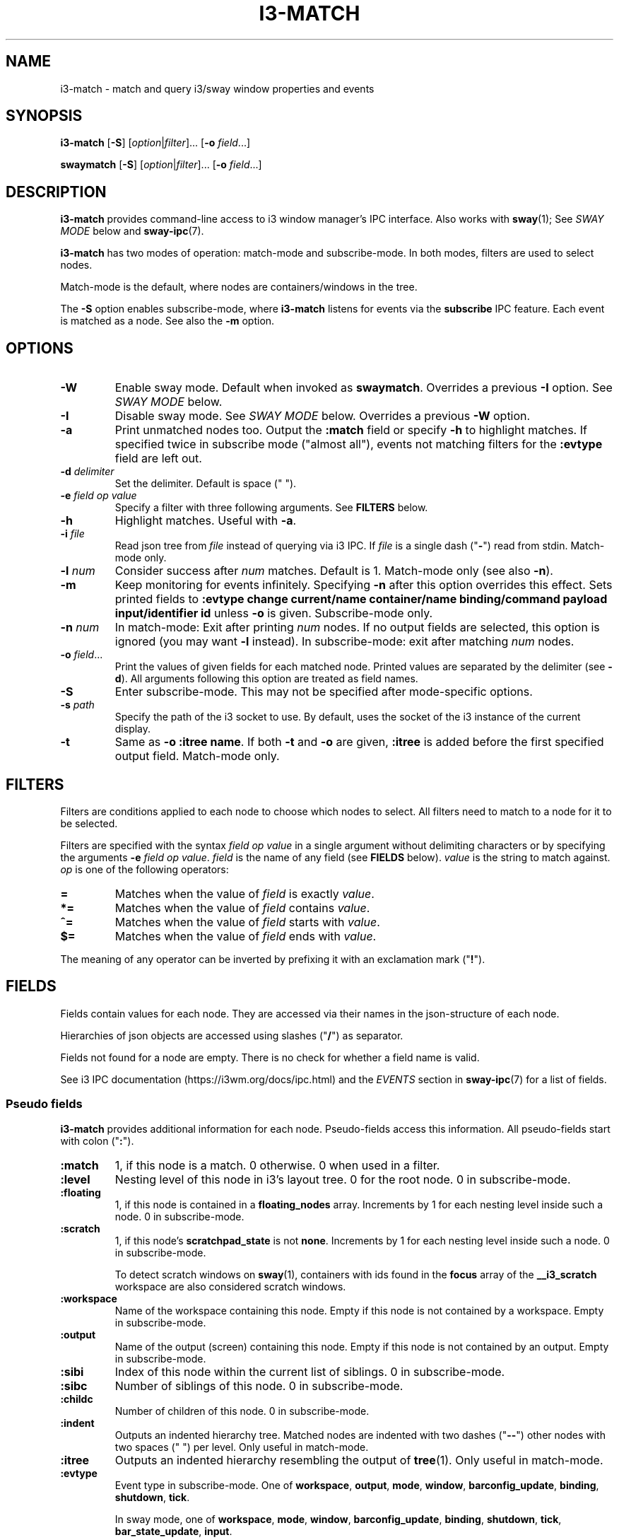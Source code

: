 .TH I3\-MATCH 1 2022-05-11 "i3\-match" "i3\-match Manual"
.SH NAME
i3\-match \- match and query i3/sway window properties and events
.SH SYNOPSIS
.B i3\-match
.RB [ \-S ]
.RI [ option | filter ]...
.RB [ \-o " \fIfield" \fR...]

.B swaymatch
.RB [ \-S ]
.RI [ option | filter ]...
.RB [ \-o " \fIfield" \fR...]
.SH DESCRIPTION
\fBi3\-match\fR provides command\-line access to i3 window manager's IPC
interface. Also works with \fBsway\fR(1); See \fISWAY MODE\fR below and
\fBsway\-ipc\fR(7).
.PP
.B i3\-match
has two modes of operation: match\-mode and subscribe\-mode. In both modes,
filters are used to select nodes.
.PP
Match\-mode is the default, where nodes are containers/windows in the tree.
.PP
The \fB\-S\fR option enables subscribe\-mode, where \fBi3\-match\fR listens for
events via the \fBsubscribe\fR IPC feature. Each event is matched as a node.
See also the \fB\-m\fR option.
.SH OPTIONS
.TP
.B \-W
Enable sway mode. Default when invoked as
.BR swaymatch .
Overrides a previous \fB\-I\fR option. See \fISWAY MODE\fR below.
.TP
.B \-I
Disable sway mode. See \fISWAY MODE\fR below. Overrides a previous \fB\-W\fR
option.
.TP
.B \-a
Print unmatched nodes too. Output the
.B :match
field or specify
.B \-h
to highlight matches.
If specified twice in subscribe mode ("almost all"), events not matching
filters for the
.B :evtype
field are left out.
.TP
.BI \-d " delimiter"
Set the delimiter. Default is space (" ").
.TP
.BI \-e " field op value"
Specify a filter with three following arguments. See
.B FILTERS
below.
.TP
.B \-h
Highlight matches. Useful with
.BR \-a .
.TP
.BI \-i " file"
Read json tree from
.I file
instead of querying via i3 IPC. If
.I file
is a single dash ("\fB\-\fR") read from stdin. Match\-mode only.
.TP
.BI \-l " num"
Consider success after
.I num
matches. Default is 1. Match\-mode only (see also
.BR \-n ).
.TP
.B \-m
Keep monitoring for events infinitely. Specifying
.B \-n
after this option overrides this effect. Sets printed fields to
.B ":evtype change current/name container/name binding/command payload input/identifier id"
unless
.B \-o
is given.
Subscribe\-mode only.
.TP
.BI \-n " num"
In match\-mode: Exit after printing
.I num
nodes. If no output fields are selected, this option is ignored (you may want
.B \-l
instead).
In subscribe\-mode: exit after matching
.I num
nodes.
.TP
.BI \-o " field" \fR...
Print the values of given fields for each matched node. Printed values are
separated by the delimiter
.RB "(see " \-d ).
All arguments following this option are treated as field names.
.TP
.B \-S
Enter subscribe\-mode. This may not be specified after mode\-specific options.
.TP
.BI \-s " path"
Specify the path of the i3 socket to use. By default, uses the socket of the
i3 instance of the current display.
.TP
.B \-t
Same as
.BR "\-o :itree name" .
If both
.B \-t
and
.B \-o
are given,
.B :itree
is added before the first specified output field. Match\-mode only.
.SH FILTERS
Filters are conditions applied to each node to choose which nodes to select.
All filters need to match to a node for it to be selected.
.PP
Filters are specified with the syntax
.I field op value
in a single argument without delimiting characters or by specifying the arguments
.B \-e
.IR "field op value" .
.I field
is the name of any field (see
.B FIELDS
below).
.I value
is the string to match against.
.I op
is one of the following operators:
.TP
.B =
Matches when the value of
.I field
is exactly
.IR value .
.TP
.B *=
Matches when the value of
.I field
contains
.IR value .
.TP
.B ^=
Matches when the value of
.I field
starts with
.IR value .
.TP
.B $=
Matches when the value of
.I field
ends with
.IR value .
.PP
The meaning of any operator can be inverted by prefixing it with an exclamation
mark ("\fB!\fR").
.SH FIELDS
Fields contain values for each node. They are accessed via their names in
the json\-structure of each node.
.PP
Hierarchies of json objects are accessed using slashes ("\fB/\fR") as separator.
.PP
Fields not found for a node are empty. There is no check for whether a field
name is valid.
.PP
See i3 IPC documentation (https://i3wm.org/docs/ipc.html) and the \fIEVENTS\fR
section in \fBsway\-ipc\fR(7) for a list of fields.
.SS "Pseudo fields"
.B i3\-match
provides additional information for each node. Pseudo\-fields access this
information. All pseudo\-fields start with colon ("\fB:\fR").
.TP
.B :match
1, if this node is a match. 0 otherwise. 0 when used in a filter.
.TP
.B :level
Nesting level of this node in i3's layout tree. 0 for the root node.
0 in subscribe\-mode.
.TP
.B :floating
1, if this node is contained in a \fBfloating_nodes\fR array. Increments by 1
for each nesting level inside such a node. 0 in subscribe\-mode.
.TP
.B :scratch
1, if this node's \fBscratchpad_state\fR is not \fBnone\fR. Increments by 1 for each
nesting level inside such a node. 0 in subscribe\-mode.
.sp
To detect scratch windows on \fBsway\fR(1), containers with ids found in the
\fBfocus\fR array of the \fB__i3_scratch\fR workspace are also considered
scratch windows.
.TP
.B :workspace
Name of the workspace containing this node. Empty if this node is not
contained by a workspace. Empty in subscribe\-mode.
.TP
.B :output
Name of the output (screen) containing this node. Empty if this node
is not contained by an output. Empty in subscribe\-mode.
.TP
.B :sibi
Index of this node within the current list of siblings.
0 in subscribe\-mode.
.TP
.B :sibc
Number of siblings of this node. 0 in subscribe\-mode.
.TP
.B :childc
Number of children of this node. 0 in subscribe\-mode.
.TP
.B :indent
Outputs an indented hierarchy tree. Matched nodes are indented with two dashes
("\fB\-\-\fR") other nodes with two spaces ("  ") per level. Only useful in
match\-mode.
.TP
.B :itree
Outputs an indented hierarchy resembling the output of
.BR tree (1).
Only useful in match\-mode.
.TP
.B :evtype
Event type in subscribe\-mode. One of
.BR workspace ", " output ", " mode ", " window ", " barconfig_update ", " binding ", " shutdown ", " tick .
.sp
In sway mode, one of
.BR workspace ", " mode ", " window ", " barconfig_update ", " binding ", " shutdown ", " tick ", " bar_state_update ", " input .
.sp
This field is special when used in filters in subscribe\-mode: Filters on this
field are used to decide which events to subscribe for. This is an optimization
and only makes a visual difference when specifying
.B \-a
twice.
.sp
If filters are specified such that no event types match,
.B i3\-match
exits with an error message.
.sp
\fBnone\fR in match\-mode.
.TP
.B :nodei
Index of this node.
.TP
.B :matchc
Number of matches up to this point. This is incremented after
a node is matched and before processing output.
.TP
.B :json
Json representation of this node formatted without newlines.
.TP
.BI :json: field
Json representation of
.I field
formatted without newlines. See
.B FIELDS
above for
.IR field .
Pseudo fields are not available here.
.SH "ENVIRONMENT VARIABLES"
.TP
.B I3SOCK
If not in sway mode and
.B \-s
is not given, this variable is used to determine the path of i3's IPC socket,
overriding the usual lookup.
.TP
.B SWAYSOCK
If set to a non\-empty value and the \fB\-I\fR option is not specified, sway mode
is enabled.
.sp
In sway mode, this variable is used instead of \fBI3SOCK\fR. See
\fISWAY MODE\fR blow.
.SH "EXIT STATUS"
The exit status is 0 on success, 1 if success condition was not met and
2 if an error occurred.
In match\-mode success means that at least one node was selected. If
.B \-l
was specified, the exit status is according to that option.
In subscribe\-mode
.B i3\-match
exits on success, so the exit status is always 0 unless an error occurred.
.SH "SWAY MODE"
If the \fB\-W\fR option is enabled, or the program is invoked as
\fBswaymatch\fR, or the \fBSWAYSOCK\fR environment variable is set to a
non\-empty string, sway mode is enabled unless the \fB\-I\fR option is in
effect. Sway mode enables full compatibility with the \fBsway\fR(1) compositor.
.sp
Sway mode has the following effects:
.RS 4
.P
The set of events in subscribe mode is changed to those supported by
\fBsway\fR(1). See the \fB:evtype\fR \fIFIELD\fR above. See also the
\fBSUBSCRIBE\fR message and \fIEVENTS\fR section in \fBsway\-ipc\fR(7).
.P
The \fBSWAYSOCK\fR environment variable is used to find the socket path instead
of \fBI3SOCK\fR. See \fIENVIRONMENT VARIABLES\fR above.
.P
The command \fBsway \-\-get\-socketpath\fR is used instead of \fBi3
\-\-get\-socketpath\fR as the last resort method to find the socket path. Note
that since \fBsway\fR also uses the \fBSWAYSOCK\fR environment variable, this
will likely fail, as of \fBsway\fR version \fB1.7\fR.
.SH EXAMPLES
.TP
.B i3\-match \-t
Print a simple hierarchy tree with names for each container.
.TP
.B i3\-match 'name*=Firefox' \-l 2 && echo true
Print "true" when there are at least two containers with titles
containing "Firefox".
.TP
.B i3\-match focused=true \-a \-h \-o :itree rect/{width,height} name
Print width, height and title for each window and container.
Highlight the focused window.
.TP
.B i3\-match focused=true \-ahto rect/{width,height} name
Same as above.
.TP
.B i3\-match \-S :evtype=window change=new
Wait for a window to be created, then exit.
.TP
.B i3\-match \-Sm :evtype=window container/focused=true \-o container/name
Print the name of the focused window every time it changes.

.SH SEE ALSO
.P
.BR i3 (1) " sway" (1)  " sway\-ipc" (7)
